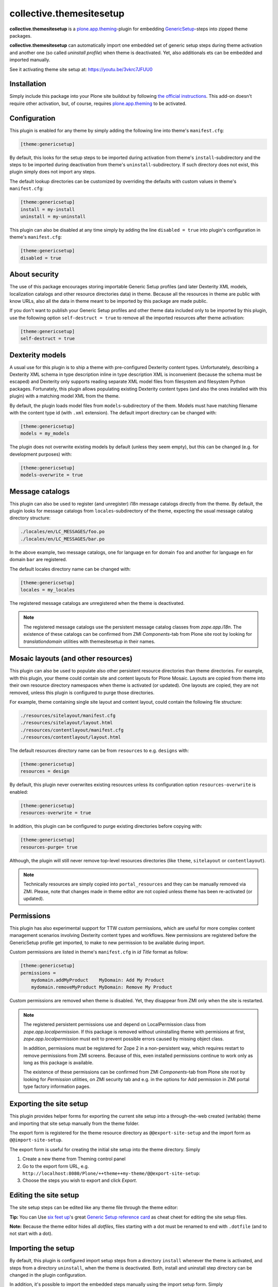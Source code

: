 collective.themesitesetup
=========================

.. image:: https://secure.travis-ci.org/datakurre/collective.themesitesetup.png
   :target: https://travis-ci.org/datakurre/collective.themesitesetup

**collective.themesitesetup** is a `plone.app.theming`_-plugin for
embedding GenericSetup_-steps into zipped theme packages.

**collective.themesitesetup** can automatically import one embedded set of
generic setup steps during theme activation and another one (so called
*uninstall profile*) when theme is deactivated. Yet, also additionals ets
can be embedded and imported manually.

See it activating theme site setup at: https://youtu.be/3vkrc7JFUU0

.. _plone.app.theming: https://pypi.python.org/pypi/plone.app.theming
.. _GenericSetup: https://pypi.python.org/pypi/Products.GenericSetup


Installation
------------

Simply include this package into your Plone site buildout by following
`the official instructions`_. This add-on doesn't require other activation,
but, of course, requires `plone.app.theming`_ to be activated.

.. _the official instructions: http://docs.plone.org/manage/installing/installing_addons.html


Configuration
-------------

This plugin is enabled for any theme by simply adding the following line into
theme's ``manifest.cfg``:

.. code:: ini

   [theme:genericsetup]

By default, this looks for the setup steps to be imported during activation
from theme's ``install``-subdirectory and the steps to be imported during
deactivation from theme's ``uninstall``-subdirectory. If such directory does
not exist, this plugin simply does not import any steps.

The default lookup directories can be customized by overriding the defaults
with custom values in theme's ``manifest.cfg``:

.. code:: ini

   [theme:genericsetup]
   install = my-install
   uninstall = my-uninstall

This plugin can also be disabled at any time simply by adding the line
``disabled = true`` into plugin's configuration in theme's ``manifest.cfg``:

.. code:: ini

   [theme:genericsetup]
   disabled = true


About security
--------------

The use of this package encourages storing importable Generic Setup profiles
(and later Dexterity XML models, localization catalogs and other resource
directories data) in theme. Because all the resources in theme are public with
know URLs, also all the data in theme meant to be imported by this package are
made public.

If you don't want to publish your Generic Setup profiles and other theme data
included only to be imported by this plugin, use the following option
``self-destruct = true`` to remove all the imported resources after theme
activation:

.. code:: ini

   [theme:genericsetup]
   self-destruct = true


Dexterity models
----------------

A usual use for this plugin is to ship a theme with pre-configured Dexterity
content types. Unfortunately, describing a Dexterity XML schema in type
description inline in type description XML is inconvenient (because the schema
must be escaped) and Dexterity only supports reading separate XML model
files from filesystem and filesystem Python packages. Fortunately, this
plugin allows populating existing Dexterity content types (and also the
ones installed with this plugin) with a matching model XML from the theme.

By default, the plugin loads model files from ``models``-subdirectory of the
them. Models must have matching filename with the content type id (with
``.xml`` extension). The default import directory can be changed with:

.. code:: ini

   [theme:genericsetup]
   models = my_models

The plugin does not overwrite existing models by default (unless they seem
empty), but this can be changed (e.g. for development purposes) with:

.. code:: ini

   [theme:genericsetup]
   models-overwrite = true


Message catalogs
----------------

This plugin can also be used to register (and unregister) i18n message
catalogs directly from the theme. By default, the plugin looks for message
catalogs from ``locales``-subdirectory of the theme, expecting the usual
message catalog directory structure:

.. code::

   ./locales/en/LC_MESSAGES/foo.po
   ./locales/en/LC_MESSAGES/bar.po

In the above example, two message catalogs, one for language ``en`` for domain
``foo`` and another for language ``en`` for domain ``bar`` are registered.

The default locales directory name can be changed with:

.. code:: ini

   [theme:genericsetup]
   locales = my_locales

The registered message catalogs are unregistered when the theme is deactivated.

.. note::

   The registered message catalogs use the persistent message catalog
   classes from *zope.app.i18n*. The existence of these catalogs can
   be confirmed from ZMI *Components*-tab from Plone site root by looking
   for *translationdomain* utilities with themesitesetup in their names.


Mosaic layouts (and other resources)
------------------------------------

This plugin can also be used to populate also other persistent resource
directories than theme directories. For example, with this plugin, your theme
could contain site and content layouts for Plone Mosaic. Layouts are copied
from theme into their own resource directory namespaces when theme is activated
(or updated). One layouts are copied, they are not removed, unless this plugin
is configured to purge those directories.

For example, theme containing single site layout and content layout, could
contain the following file structure:

.. code::

   ./resources/sitelayout/manifest.cfg
   ./resources/sitelayout/layout.html
   ./resources/contentlayout/manifest.cfg
   ./resources/contentlayout/layout.html

The default resources directory name can be from ``resources`` to e.g.
``designs`` with:

.. code:: ini

   [theme:genericsetup]
   resources = design

By default, this plugin never overwrites existing resources unless its
configuration option ``resources-overwrite`` is enabled:

.. code:: ini

   [theme:genericsetup]
   resources-overwrite = true

In addition, this plugin can be configured to purge existing directories
before copying with:

.. code:: ini

   [theme:genericsetup]
   resources-purge= true

Although, the plugin will still never remove top-level resources directories
(like ``theme``, ``sitelayout`` or ``contentlayout``).

.. note::

   Technically resources are simply copied into ``portal_resources`` and they
   can be manually removed via ZMI. Please, note that changes made in theme
   editor are not copied unless theme has been re-activated (or updated).


Permissions
-----------

This plugin has also experimental support for TTW custom permissions, which
are useful for more complex content management scenarios involving Dexterity
content types and workflows. New permissions are registered before the
GenericSetup profile get imported, to make to new permission to be available
during import.

Custom permissions are listed in theme's ``manifest.cfg`` in *id Title* format
as follow:

.. code:: ini

   [theme:genericsetup]
   permissions =
       mydomain.addMyProduct    MyDomain: Add My Product
       mydomain.removeMyProduct MyDomain: Remove My Product

Custom permissions are removed when theme is disabled. Yet, they disappear
from ZMI only when the site is restarted.

.. note::

   The registered persistent permissions use and depend on LocalPermission
   class from *zope.app.localpermission*. If this package is removed without
   uninstalling theme with permisions at first, *zope.app.localpermission*
   must exit to prevent possible errors caused by missing object class.

   In addition, permissions must be registered for Zope 2 in a non-persistent
   way, which requires restart to remove permissions from ZMI screens.
   Because of this, even installed permissions continue to work only as long
   as this package is available.

   The existence of these permissions can be confirmed from ZMI
   *Components*-tab from Plone site root by looking for *Permission* utilities,
   on ZMI security tab and e.g. in the options for Add permission in ZMI portal
   type factory information pages.


Exporting the site setup
------------------------

This plugin provides helper forms for exporting the current site setup
into a through-the-web created (writable) theme and importing that site setup
manually from the theme folder.

The export form is registered for the theme resource directory as
``@@export-site-setup`` and the import form as ``@@import-site-setup``.

The export form is useful for creating the initial site setup into the theme
directory. Simply

1. Create a new theme from Theming control panel

2. Go to the export form URL, e.g.
   ``http://localhost:8080/Plone/++theme++my-theme/@@export-site-setup``:

3. Choose the steps you wish to export and click *Export*.

.. image:: https://raw.githubusercontent.com/collective/collective.themesitesetup/master/docs/images/export-site-setup.png
   :width: 768px
   :align: center


Editing the site setup
----------------------

The site setup steps can be edited like any theme file through the
theme editor:

.. image:: https://raw.githubusercontent.com/collective/collective.themesitesetup/master/docs/images/edit-site-setup.png
   :width: 768px
   :align: center

**Tip:** You can Use `six feet up`_'s great `Generic Setup reference card`__ as
cheat cheet for editing the site setup files.

.. _six feet up: http://www.sixfeetup.com
__ http://www.sixfeetup.com/plone-cms/quick-reference-cards/generic_setup.pdf/view

**Note:** Because the theme editor hides all *dotfiles*, files starting with a
dot must be renamed to end with ``.dotfile`` (and to not start with a dot).


Importing the setup
-------------------

By default, this plugin is configured import setup steps from a directory
``install`` whenever the theme is activated, and steps from a directory
``uninstall``, when the theme is deactivated. Both, install and uninstall
step directory can be changed in the plugin configuration.

In addition, it's possible to import the embedded steps manually using
the import setup form. Simply

1. Go to the import form URL for your theme, e.g.
   ``http://localhost:8080/Plone/++theme++my-theme/@@import-site-setup``:

2. Choose the steps you wish to import and click *Import*.


Better site structure export and import
---------------------------------------

This package includes optional enhancements for the default Plone site
structure export and import.

The enhancements include:

- support for News Item contents
- support for Zope Page Templates
- support for Python Scripts
- support for exporting tagged hidden folders (like ``portal_skins/custom``)

The enhancements can be activated by including a special component
configuration file in your Plone buildout's instance parts with:

.. code:: ini

   [instance]
   ...
   zcml = collective.themesitesetup-extras

ZMI-only content, which is hidden in Plone (folders like ``portal_skins``) can
be included in the export by tagging the folders in ZMI interface tab with a
special marker interface::

    ``collective.themesitesetup.interfaces.IGenericSetupExportableContainer``


PageTemplates and PythonScripts can only be exported when they are located in a
ZMI-only container with this marker interface. So, if you'd like to export
contents in ``portal_skins/custom``, you should add one marker for
``portal_skins`` and the other for ``custom``.

This is only required when exporting ZMI-only content. Importing ZMI-only
content works according to normal structure import rules without these marker
interfaces.


About plone.app.contenttypes support
------------------------------------

`Better site structure export and import`_ described above must be enabled
to support exporting and importing site structures with
`plone.app.contenttypes`_ based content.

In addition, `plone.app.textfield`_ ``>=1.2.5`` is recommended to fix issue,
where structure import does not decode field value properly, causing
UnicodeDecodeErrors later.

.. _plone.app.contenttypes: https://pypi.python.org/pypi/plone.app.contenttypes
.. _plone.app.textfield: https://pypi.python.org/pypi/plone.app.textfield


About custom Dexterity content support
--------------------------------------

Importing site structures with custom Dexterity content types require custom
adapter to be implemented and registered for each content type

.. code:: python

   from Products.GenericSetup.interfaces import IContentFactory
   from collective.themesitesetup.content import DexterityContentFactoryBase
   from plone.dexterity.interfaces import IDexterityContent
   from zope.component import adapter
   from zope.interface import implementer

   @adapter(IDexterityContent)
   @implementer(IContentFactory)
   class MyTypeFactory(DexterityContentFactoryBase):
       portal_type = 'MyType'

.. code:: xml

   <adapter
       factory=".adapters.MyTypeFactory"
       name="MyType"
       />

This is not required when Dexterity content is only created into site root
or Archetypes based container.

